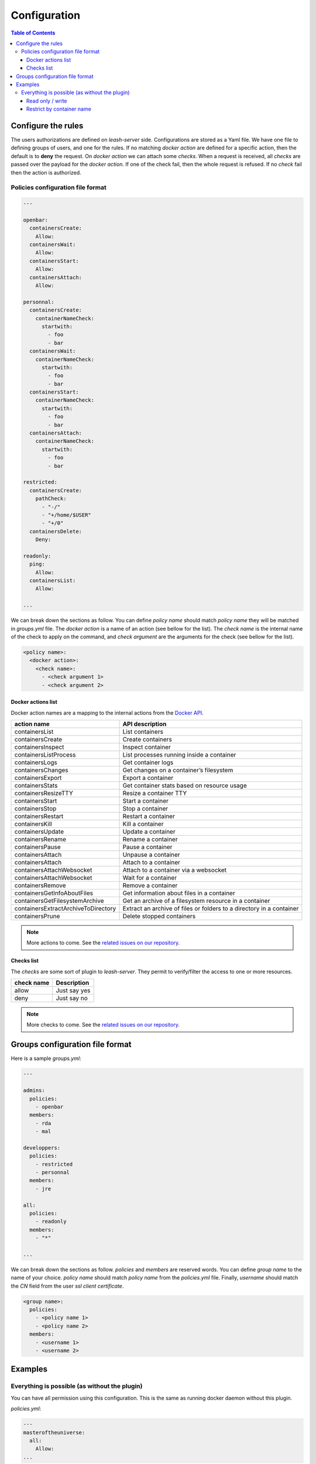 Configuration
#############

.. contents:: Table of Contents

Configure the rules
===================

The users authorizations are defined on `leash-server` side.
Configurations are stored as a Yaml file.
We have one file to defining groups of users, and one for the rules.
If no matching `docker action` are defined for a specific action, then the default is to **deny** the request.
On `docker action` we can attach some `checks`.
When a request is received, all `checks` are passed over the payload for the `docker action`.
If one of the check fail, then the whole request is refused.
If no `check` fail then the action is authorized.

Policies configuration file format
++++++++++++++++++++++++++++++++++

.. code-block:: yaml

   ---

   openbar:
     containersCreate:
       Allow:
     containersWait:
       Allow:
     containersStart:
       Allow:
     containersAttach:
       Allow:

   personnal:
     containersCreate:
       containerNameCheck:
         startwith:
           - foo
           - bar
     containersWait:
       containerNameCheck:
         startwith:
           - foo
           - bar
     containersStart:
       containerNameCheck:
         startwith:
           - foo
           - bar
     containersAttach:
       containerNameCheck:
         startwith:
           - foo
           - bar

   restricted:
     containersCreate:
       pathCheck:
         - "-/"
         - "+/home/$USER"
         - "+/0"
     containersDelete:
       Deny:

   readonly:
     ping:
       Allow:
     containersList:
       Allow:

   ...

We can break down the sections as follow.
You can define `policy name` should match `policy name` they will be matched in `groups.yml` file.
The `docker action` is a name of an action (see bellow for the list).
The `check name` is the internal name of the check to apply on the command, and `check argument` are the arguments for the check (see bellow for the list).

.. code-block:: yaml

   <policy name>:
     <docker action>:
       <check name>:
         - <check argument 1>
         - <check argument 2>

Docker actions list
-------------------

Docker action names are a mapping to the internal actions from the
`Docker API <https://docs.docker.com/engine/api/version-history/>`_.

+--------------------------------------+-------------------------------------+
| action name                          | API description                     |
+======================================+=====================================+
| containersList                       | List containers                     |
+--------------------------------------+-------------------------------------+
| containersCreate                     | Create containers                   |
+--------------------------------------+-------------------------------------+
| containersInspect                    | Inspect container                   |
+--------------------------------------+-------------------------------------+
| containersListProcess                | List processes running inside       |
|                                      | a container                         |
+--------------------------------------+-------------------------------------+
| containersLogs                       | Get container logs                  |
+--------------------------------------+-------------------------------------+
| containersChanges                    | Get changes on a container’s        |
|                                      | filesystem                          |
+--------------------------------------+-------------------------------------+
| containersExport                     | Export a container                  |
+--------------------------------------+-------------------------------------+
| containersStats                      | Get container stats based on        |
|                                      | resource usage                      |
+--------------------------------------+-------------------------------------+
| containersResizeTTY                  | Resize a container TTY              |
+--------------------------------------+-------------------------------------+
| containersStart                      | Start a container                   |
+--------------------------------------+-------------------------------------+
| containersStop                       | Stop a container                    |
+--------------------------------------+-------------------------------------+
| containersRestart                    | Restart a container                 |
+--------------------------------------+-------------------------------------+
| containersKill                       | Kill a container                    |
+--------------------------------------+-------------------------------------+
| containersUpdate                     | Update a container                  |
+--------------------------------------+-------------------------------------+
| containersRename                     | Rename a container                  |
+--------------------------------------+-------------------------------------+
| containersPause                      | Pause a container                   |
+--------------------------------------+-------------------------------------+
| containersAttach                     | Unpause a container                 |
+--------------------------------------+-------------------------------------+
| containersAttach                     | Attach to a container               |
+--------------------------------------+-------------------------------------+
| containersAttachWebsocket            | Attach to a container via a         |
|                                      | websocket                           |
+--------------------------------------+-------------------------------------+
| containersAttachWebsocket            | Wait for a container                |
+--------------------------------------+-------------------------------------+
| containersRemove                     | Remove a container                  |
+--------------------------------------+-------------------------------------+
| containersGetInfoAboutFiles          | Get information about files         |
|                                      | in a container                      |
+--------------------------------------+-------------------------------------+
| containersGetFilesystemArchive       | Get an archive of a filesystem      |
|                                      | resource in a container             |
+--------------------------------------+-------------------------------------+
| containersExtractArchiveToDirectory  | Extract an archive of files or      |
|                                      | folders to a directory              |
|                                      | in a container                      |
+--------------------------------------+-------------------------------------+
| containersPrune                      | Delete stopped containers           |
+--------------------------------------+-------------------------------------+

.. Note::
   More actions to come.
   See the `related issues on our repository
   <https://github.com/docker-leash/leash-server/issues?q=is%3Aopen+is%3Aissue+label%3Aaction>`_.

Checks list
-----------

The `checks` are some sort of plugin to `leash-server`.
They permit to verify/filter the access to one or more resources.

+------------+---------------+
| check name | Description   |
+============+===============+
| allow      | Just say yes  |
+------------+---------------+
| deny       | Just say no   |
+------------+---------------+

.. Note::
   More checks to come.
   See the `related issues on our repository
   <https://github.com/docker-leash/leash-server/issues?q=is%3Aopen+is%3Aissue+label%3Amodule>`_.

Groups configuration file format
================================

Here is a sample `groups.yml`:

.. code-block:: yaml

   ---

   admins:
     policies:
       - openbar
     members:
       - rda
       - mal

   developpers:
     policies:
       - restricted
       - personnal
     members:
       - jre

   all:
     policies:
       - readonly
     members:
       - "*"

   ...

We can break down the sections as follow.
`policies` and `members` are reserved words.
You can define `group name` to the name of your choice.
`policy name` should match `policy name` from the `policies.yml` file.
Finally, `username` should match the `CN` field from the user `ssl client certificate`.

.. code-block:: yaml

   <group name>:
     policies:
       - <policy name 1>
       - <policy name 2>
     members:
       - <username 1>
       - <username 2>

Examples
========

Everything is possible (as without the plugin)
++++++++++++++++++++++++++++++++++++++++++++++

You can have all permission using this configuration.
This is the same as running docker daemon without  this plugin.

`policies.yml`:

.. code-block:: yaml

   ---
   masteroftheuniverse:
     all:
       Allow:
   ...

`groups.yml`:

.. code-block:: yaml

   ---
   all:
     policies:
       - masteroftheuniverse
     members:
       - "*"
   ...

Read only / write
-----------------

Here we want all users to have only the possibility to execute read only commands whereas the administrators will have access the the write commands.

`policies.yml`:

.. code-block:: yaml

   ---
   readonly:
     all:
       ReadOnly:

   readwrite:
     all:
       ReadWrite:
   ...

`groups.yml`:

.. code-block:: yaml

   ---
   all:
     policies:
       - readonly
     members:
       - "*"

   administrators:
     policies:
       - readwrite
     members:
       - rda
       - mal
   ...

Restrict by container name
--------------------------

Here we want all users to have a limitation by the container name.
All administrators are allowed to manage all containers.

`policies.yml`:

.. code-block:: yaml

   ---
   containers_name_must_match_username:
     containers:
       containerNameCheck:
         startwith:
           - "$USER-"

   readwrite:
     all:
       ReadWrite:
   ...

`groups.yml`:

.. code-block:: yaml

   ---
   all:
     policies:
       - containers_name_must_match_username
     members:
       - "*"

   administrators:
     policies:
       - readwrite
     members:
       - rda
       - mal
   ...
